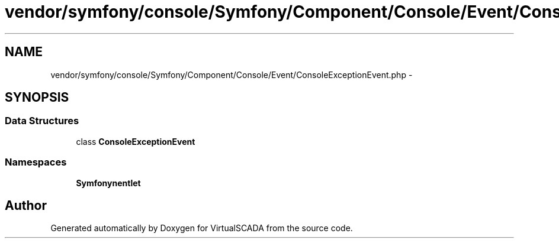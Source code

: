 .TH "vendor/symfony/console/Symfony/Component/Console/Event/ConsoleExceptionEvent.php" 3 "Tue Apr 14 2015" "Version 1.0" "VirtualSCADA" \" -*- nroff -*-
.ad l
.nh
.SH NAME
vendor/symfony/console/Symfony/Component/Console/Event/ConsoleExceptionEvent.php \- 
.SH SYNOPSIS
.br
.PP
.SS "Data Structures"

.in +1c
.ti -1c
.RI "class \fBConsoleExceptionEvent\fP"
.br
.in -1c
.SS "Namespaces"

.in +1c
.ti -1c
.RI " \fBSymfony\\Component\\Console\\Event\fP"
.br
.in -1c
.SH "Author"
.PP 
Generated automatically by Doxygen for VirtualSCADA from the source code\&.
